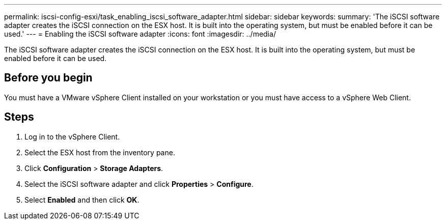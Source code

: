 ---
permalink: iscsi-config-esxi/task_enabling_iscsi_software_adapter.html
sidebar: sidebar
keywords: 
summary: 'The iSCSI software adapter creates the iSCSI connection on the ESX host. It is built into the operating system, but must be enabled before it can be used.'
---
= Enabling the iSCSI software adapter
:icons: font
:imagesdir: ../media/

[.lead]
The iSCSI software adapter creates the iSCSI connection on the ESX host. It is built into the operating system, but must be enabled before it can be used.

== Before you begin

You must have a VMware vSphere Client installed on your workstation or you must have access to a vSphere Web Client.

== Steps

. Log in to the vSphere Client.
. Select the ESX host from the inventory pane.
. Click *Configuration* > *Storage Adapters*.
. Select the iSCSI software adapter and click *Properties* > *Configure*.
. Select *Enabled* and then click *OK*.
